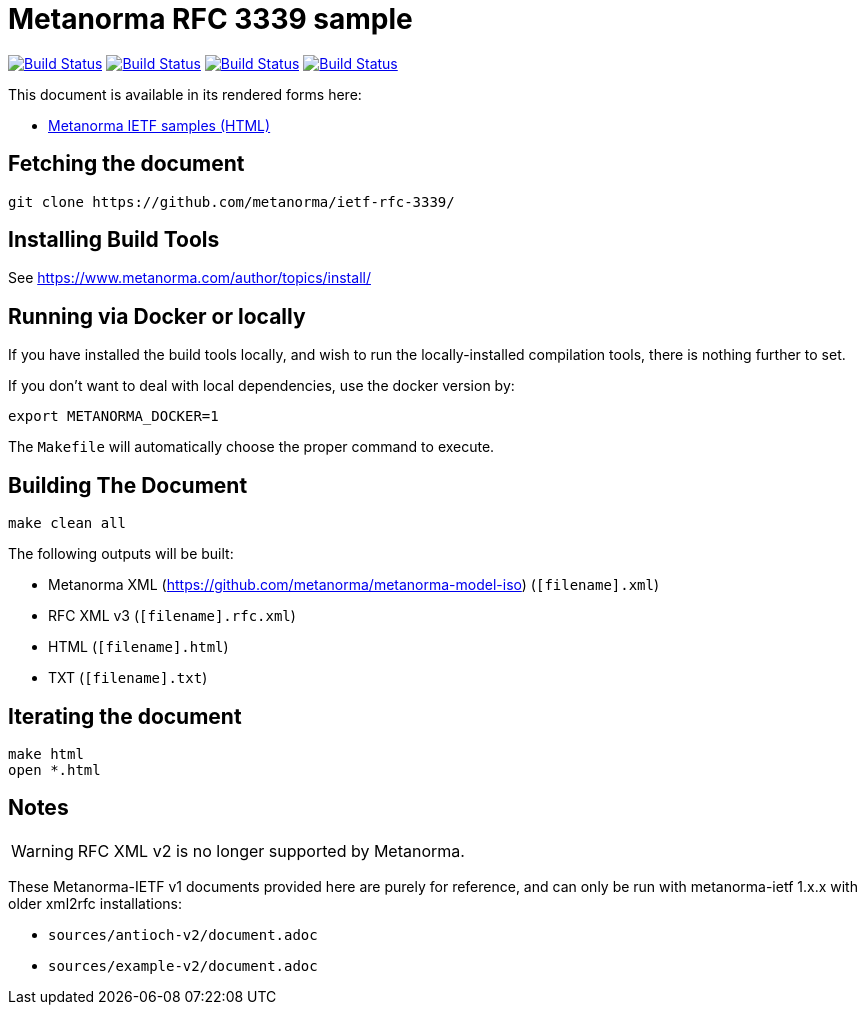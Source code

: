 = Metanorma RFC 3339 sample

image:https://github.com/metanorma/ietf-rfc-3339/workflows/ubuntu/badge.svg["Build Status", link="https://github.com/metanorma/ietf-rfc-3339/actions?workflow=ubuntu"]
image:https://github.com/metanorma/ietf-rfc-3339/workflows/macos/badge.svg["Build Status", link="https://github.com/metanorma/ietf-rfc-3339/actions?workflow=macos"]
image:https://github.com/metanorma/ietf-rfc-3339/workflows/windows/badge.svg["Build Status", link="https://github.com/metanorma/ietf-rfc-3339/actions?workflow=windows"]
image:https://github.com/metanorma/ietf-rfc-3339/workflows/docker/badge.svg["Build Status", link="https://github.com/metanorma/ietf-rfc-3339/actions?workflow=docker"]

This document is available in its rendered forms here:

* https://metanorma.github.io/ietf-rfc-3339/[Metanorma IETF samples (HTML)]


== Fetching the document

[source,sh]
----
git clone https://github.com/metanorma/ietf-rfc-3339/
----

== Installing Build Tools

See https://www.metanorma.com/author/topics/install/


== Running via Docker or locally

If you have installed the build tools locally, and wish to run the
locally-installed compilation tools, there is nothing further to set.

If you don't want to deal with local dependencies, use the docker
version by:

[source,sh]
----
export METANORMA_DOCKER=1
----

The `Makefile` will automatically choose the proper command to
execute.


== Building The Document

[source,sh]
----
make clean all
----

The following outputs will be built:

* Metanorma XML (https://github.com/metanorma/metanorma-model-iso) (`[filename].xml`)
* RFC XML v3 (`[filename].rfc.xml`)
* HTML (`[filename].html`)
* TXT (`[filename].txt`)


== Iterating the document

[source,sh]
----
make html
open *.html
----


== Notes

WARNING: RFC XML v2 is no longer supported by Metanorma.

These Metanorma-IETF v1 documents provided here are purely for reference, and can only be run with metanorma-ietf 1.x.x with older xml2rfc installations:

* `sources/antioch-v2/document.adoc`
* `sources/example-v2/document.adoc`
